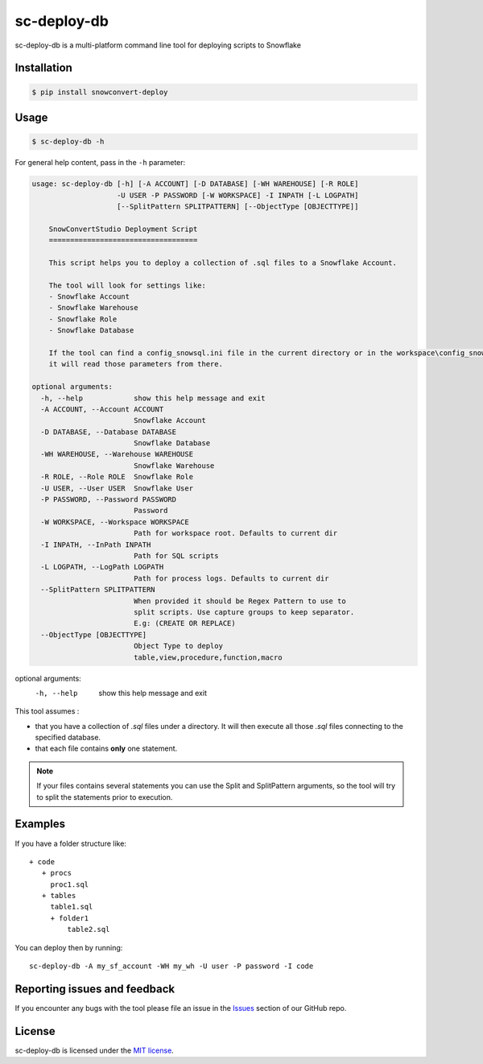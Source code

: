 sc-deploy-db
===============

sc-deploy-db is a multi-platform command line tool for deploying scripts to Snowflake

Installation
------------

.. code:: bash

    $ pip install snowconvert-deploy


Usage
-----

.. code:: bash

    $ sc-deploy-db -h


For general help content, pass in the ``-h`` parameter:

.. code:: bash

    usage: sc-deploy-db [-h] [-A ACCOUNT] [-D DATABASE] [-WH WAREHOUSE] [-R ROLE]
                        -U USER -P PASSWORD [-W WORKSPACE] -I INPATH [-L LOGPATH]
                        [--SplitPattern SPLITPATTERN] [--ObjectType [OBJECTTYPE]]

        SnowConvertStudio Deployment Script
        ===================================

        This script helps you to deploy a collection of .sql files to a Snowflake Account.

        The tool will look for settings like:
        - Snowflake Account
        - Snowflake Warehouse
        - Snowflake Role
        - Snowflake Database

        If the tool can find a config_snowsql.ini file in the current directory or in the workspace\config_snowsql.ini location
        it will read those parameters from there.

    optional arguments:
      -h, --help            show this help message and exit
      -A ACCOUNT, --Account ACCOUNT
                            Snowflake Account
      -D DATABASE, --Database DATABASE
                            Snowflake Database
      -WH WAREHOUSE, --Warehouse WAREHOUSE
                            Snowflake Warehouse
      -R ROLE, --Role ROLE  Snowflake Role
      -U USER, --User USER  Snowflake User
      -P PASSWORD, --Password PASSWORD
                            Password
      -W WORKSPACE, --Workspace WORKSPACE
                            Path for workspace root. Defaults to current dir
      -I INPATH, --InPath INPATH
                            Path for SQL scripts
      -L LOGPATH, --LogPath LOGPATH
                            Path for process logs. Defaults to current dir
      --SplitPattern SPLITPATTERN
                            When provided it should be Regex Pattern to use to
                            split scripts. Use capture groups to keep separator.
                            E.g: (CREATE OR REPLACE)
      --ObjectType [OBJECTTYPE]
                            Object Type to deploy
                            table,view,procedure,function,macro


optional arguments:
  -h, --help    show this help message and exit

This tool assumes :

- that you have a collection of `.sql` files under a directory. It will then execute all those `.sql` files connecting to the specified database.
- that each file contains **only** one statement. 

.. note::  If your files contains several statements you can use the Split and SplitPattern arguments, so the tool will try to split the statements prior to execution.

Examples
--------

If you have a folder structure like:

::

    + code
       + procs
         proc1.sql
       + tables
         table1.sql
         + folder1
             table2.sql

You can deploy then by running:

::

    sc-deploy-db -A my_sf_account -WH my_wh -U user -P password -I code


Reporting issues and feedback
-----------------------------

If you encounter any bugs with the tool please file an issue in the
`Issues`_ section of our GitHub repo.


License
-------

sc-deploy-db is licensed under the `MIT license`_.


.. _Issues: https://github.com/MobilizeNet/SnowConvert_Support_Library/issues
.. _MIT license: https://github.com/MobilizeNet/SnowConvert_Support_Library/tools/snowconvert-deploy/LICENSE.txt